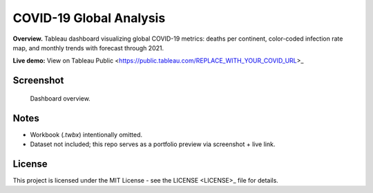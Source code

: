 COVID-19 Global Analysis
========================

**Overview.** Tableau dashboard visualizing global COVID-19 metrics: deaths per continent, color-coded infection rate map, and monthly trends with forecast through 2021.

**Live demo:** View on Tableau Public <https://public.tableau.com/REPLACE_WITH_YOUR_COVID_URL>_

Screenshot
----------

.. figure:: images/dashboard.png
   :alt: COVID-19 Global Analysis — Tableau dashboard
   :width: 1200px

   Dashboard overview.

Notes
-----

- Workbook (`.twbx`) intentionally omitted.
- Dataset not included; this repo serves as a portfolio preview via screenshot + live link.

License
-------

This project is licensed under the MIT License - see the LICENSE <LICENSE>_ file for details.